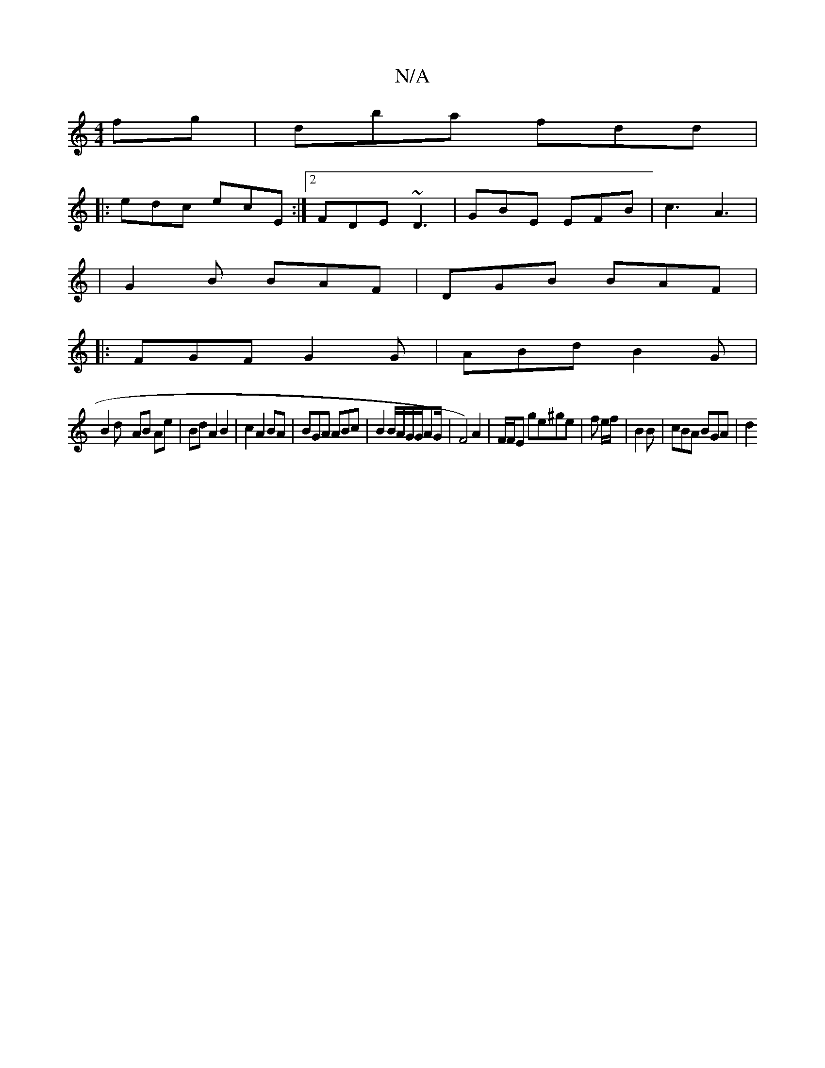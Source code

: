 X:1
T:N/A
M:4/4
R:N/A
K:Cmajor
fg | dba fdd |
|: edc ecE :|2 FDE ~D3- | GBE EFB|c3 A3|
|G2B BAF|DGB BAF|
|:FGF G2G|ABd B2G |
B2 d- AB Ae|Bd A2 B2|c2 A2 BA |BGA ABc | B2B/2A/2G/2G/2AG/2|F4) A2|F/F/E ge^ge|f e/f/ | B2B | cBA BGA | d2